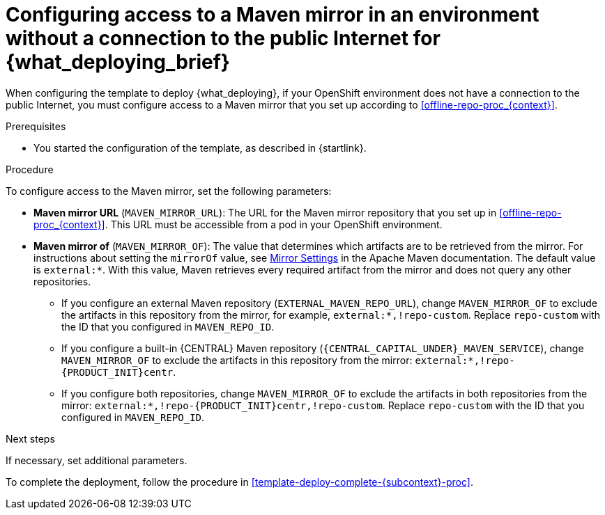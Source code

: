 [id='template-deploy-nopubnet-{subcontext}-proc']
= Configuring access to a Maven mirror in an environment without a connection to the public Internet for {what_deploying_brief}

When configuring the template to deploy {what_deploying}, if your OpenShift environment does not have a connection to the public Internet, you must configure access to a Maven mirror that you set up according to <<offline-repo-proc_{context}>>.

.Prerequisites

* You started the configuration of the template, as described in {startlink}.

.Procedure

To configure access to the Maven mirror, set the following parameters:

* *Maven mirror URL* (`MAVEN_MIRROR_URL`): The URL for the Maven mirror repository that you set up in <<offline-repo-proc_{context}>>. This URL must be accessible from a pod in your OpenShift environment.
* *Maven mirror of* (`MAVEN_MIRROR_OF`): The value that determines which artifacts are to be retrieved from the mirror. For instructions about setting the `mirrorOf` value, see https://maven.apache.org/guides/mini/guide-mirror-settings.html[Mirror Settings] in the Apache Maven documentation.
ifeval::["{subcontext}"=="{context}-authoring"]
The default value is `external:*,!repo-{PRODUCT_INIT}centr`; with this value, Maven retrieves artifacts from the built-in Maven repository of {CENTRAL} directly and retrieves any other required artifacts from the mirror. If you configure an external Maven repository (`EXTERNAL_MAVEN_REPO_URL`), change `MAVEN_MIRROR_OF` to exclude the artifacts in this repository, for example, `external:*,!repo-custom`. Replace `repo-custom` with the ID that you configured in `MAVEN_REPO_ID`.
endif::[]
ifeval::["{context}"!="authoring"]
The default value is `external:*`. With this value, Maven retrieves every required artifact from the mirror and does not query any other repositories.
+
** If you configure an external Maven repository (`EXTERNAL_MAVEN_REPO_URL`), change `MAVEN_MIRROR_OF` to exclude the artifacts in this repository from the mirror, for example, `external:*,!repo-custom`. Replace `repo-custom` with the ID that you configured in `MAVEN_REPO_ID`.
** If you configure a built-in {CENTRAL} Maven repository (`{CENTRAL_CAPITAL_UNDER}_MAVEN_SERVICE`), change `MAVEN_MIRROR_OF` to exclude the artifacts in this repository from the mirror: `external:*,!repo-{PRODUCT_INIT}centr`.
** If you configure both repositories, change `MAVEN_MIRROR_OF` to exclude the artifacts in both repositories from the mirror: `external:*,!repo-{PRODUCT_INIT}centr,!repo-custom`. Replace `repo-custom` with the ID that you configured in `MAVEN_REPO_ID`.
endif::[]

.Next steps

If necessary, set additional parameters.

To complete the deployment, follow the procedure in <<template-deploy-complete-{subcontext}-proc>>.
